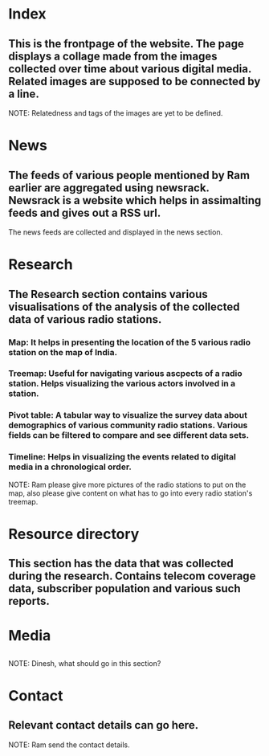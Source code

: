* Index
** This is the frontpage of the website.  The page displays a collage made from the images collected over time about various digital media. Related images are supposed to be connected by a line.
NOTE: Relatedness and tags of the images are yet to be defined.

* News
** The feeds of various people mentioned by Ram earlier are aggregated using newsrack.  Newsrack is a website which helps in assimalting feeds and gives out a RSS url.
The news feeds are collected and displayed in the news section.

* Research
** The Research section contains various visualisations of the analysis of the collected data of various radio stations.
*** Map: It helps in presenting the location of the 5 various radio station on the map of India.
*** Treemap: Useful for navigating various ascpects of a radio station.  Helps visualizing the various actors involved in a station.
*** Pivot table: A tabular way to visualize the survey data about demographics of various community radio stations. Various fields can be filtered to compare and see different data sets.
*** Timeline: Helps in visualizing the events related to digital media in a chronological order. 
NOTE: Ram please give more pictures of the radio stations to put on the map, also please give content on what has to go into every radio station's treemap.

* Resource directory
** This section has the data that was collected during the research.  Contains telecom coverage data, subscriber population and various such reports.

* Media
** 
NOTE: Dinesh, what should go in this section?

* Contact
** Relevant contact details can go here.
NOTE: Ram send the contact details.
